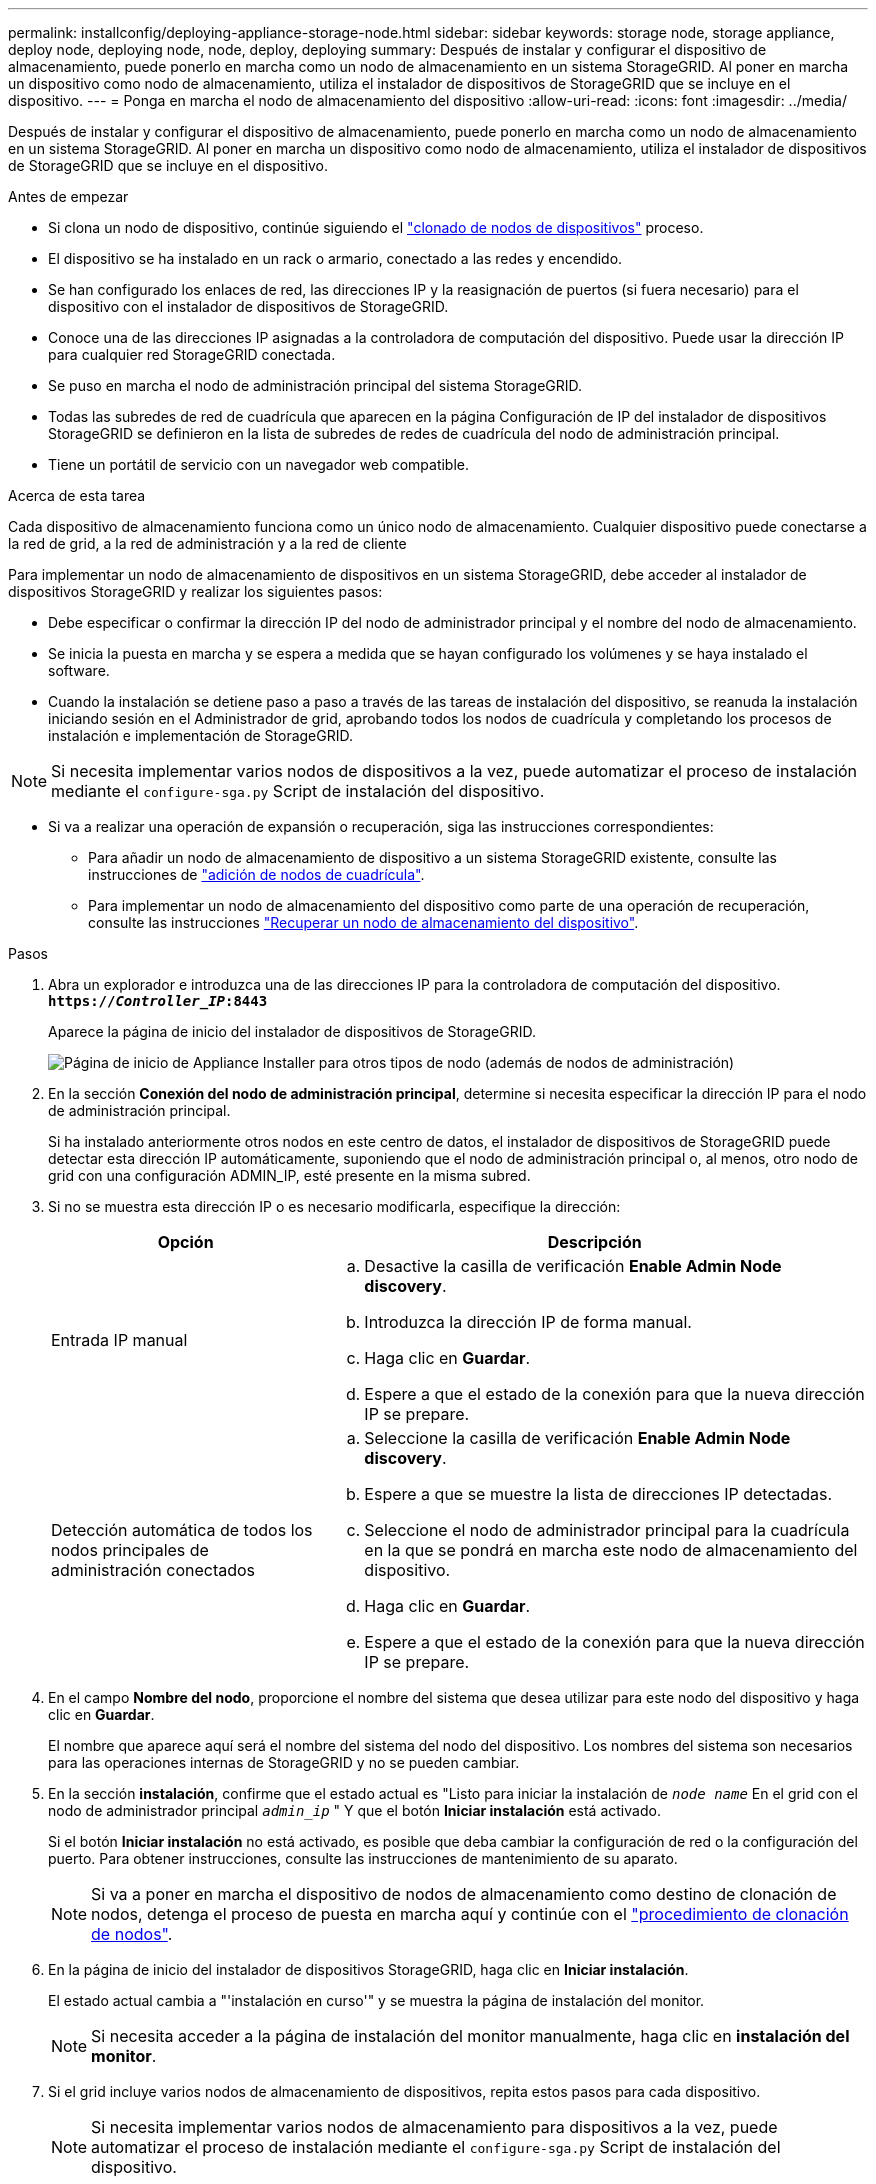 ---
permalink: installconfig/deploying-appliance-storage-node.html 
sidebar: sidebar 
keywords: storage node, storage appliance, deploy node, deploying node, node, deploy, deploying 
summary: Después de instalar y configurar el dispositivo de almacenamiento, puede ponerlo en marcha como un nodo de almacenamiento en un sistema StorageGRID. Al poner en marcha un dispositivo como nodo de almacenamiento, utiliza el instalador de dispositivos de StorageGRID que se incluye en el dispositivo. 
---
= Ponga en marcha el nodo de almacenamiento del dispositivo
:allow-uri-read: 
:icons: font
:imagesdir: ../media/


[role="lead"]
Después de instalar y configurar el dispositivo de almacenamiento, puede ponerlo en marcha como un nodo de almacenamiento en un sistema StorageGRID. Al poner en marcha un dispositivo como nodo de almacenamiento, utiliza el instalador de dispositivos de StorageGRID que se incluye en el dispositivo.

.Antes de empezar
* Si clona un nodo de dispositivo, continúe siguiendo el link:../commonhardware/appliance-node-cloning-procedure.html["clonado de nodos de dispositivos"] proceso.
* El dispositivo se ha instalado en un rack o armario, conectado a las redes y encendido.
* Se han configurado los enlaces de red, las direcciones IP y la reasignación de puertos (si fuera necesario) para el dispositivo con el instalador de dispositivos de StorageGRID.
* Conoce una de las direcciones IP asignadas a la controladora de computación del dispositivo. Puede usar la dirección IP para cualquier red StorageGRID conectada.
* Se puso en marcha el nodo de administración principal del sistema StorageGRID.
* Todas las subredes de red de cuadrícula que aparecen en la página Configuración de IP del instalador de dispositivos StorageGRID se definieron en la lista de subredes de redes de cuadrícula del nodo de administración principal.
* Tiene un portátil de servicio con un navegador web compatible.


.Acerca de esta tarea
Cada dispositivo de almacenamiento funciona como un único nodo de almacenamiento. Cualquier dispositivo puede conectarse a la red de grid, a la red de administración y a la red de cliente

Para implementar un nodo de almacenamiento de dispositivos en un sistema StorageGRID, debe acceder al instalador de dispositivos StorageGRID y realizar los siguientes pasos:

* Debe especificar o confirmar la dirección IP del nodo de administrador principal y el nombre del nodo de almacenamiento.
* Se inicia la puesta en marcha y se espera a medida que se hayan configurado los volúmenes y se haya instalado el software.
* Cuando la instalación se detiene paso a paso a través de las tareas de instalación del dispositivo, se reanuda la instalación iniciando sesión en el Administrador de grid, aprobando todos los nodos de cuadrícula y completando los procesos de instalación e implementación de StorageGRID.



NOTE: Si necesita implementar varios nodos de dispositivos a la vez, puede automatizar el proceso de instalación mediante el `configure-sga.py` Script de instalación del dispositivo.

* Si va a realizar una operación de expansión o recuperación, siga las instrucciones correspondientes:
+
** Para añadir un nodo de almacenamiento de dispositivo a un sistema StorageGRID existente, consulte las instrucciones de https://docs.netapp.com/us-en/storagegrid-118/expand/adding-grid-nodes-to-existing-site-or-adding-new-site.html["adición de nodos de cuadrícula"^].
** Para implementar un nodo de almacenamiento del dispositivo como parte de una operación de recuperación, consulte las instrucciones https://docs.netapp.com/us-en/storagegrid-118/maintain/recovering-storagegrid-appliance-storage-node.html["Recuperar un nodo de almacenamiento del dispositivo"^].




.Pasos
. Abra un explorador e introduzca una de las direcciones IP para la controladora de computación del dispositivo. +
`*https://_Controller_IP_:8443*`
+
Aparece la página de inicio del instalador de dispositivos de StorageGRID.

+
image::../media/appliance_installer_home_start_installation_enabled.gif[Página de inicio de Appliance Installer para otros tipos de nodo (además de nodos de administración)]

. En la sección *Conexión del nodo de administración principal*, determine si necesita especificar la dirección IP para el nodo de administración principal.
+
Si ha instalado anteriormente otros nodos en este centro de datos, el instalador de dispositivos de StorageGRID puede detectar esta dirección IP automáticamente, suponiendo que el nodo de administración principal o, al menos, otro nodo de grid con una configuración ADMIN_IP, esté presente en la misma subred.

. Si no se muestra esta dirección IP o es necesario modificarla, especifique la dirección:
+
[cols="1a,2a"]
|===
| Opción | Descripción 


 a| 
Entrada IP manual
 a| 
.. Desactive la casilla de verificación *Enable Admin Node discovery*.
.. Introduzca la dirección IP de forma manual.
.. Haga clic en *Guardar*.
.. Espere a que el estado de la conexión para que la nueva dirección IP se prepare.




 a| 
Detección automática de todos los nodos principales de administración conectados
 a| 
.. Seleccione la casilla de verificación *Enable Admin Node discovery*.
.. Espere a que se muestre la lista de direcciones IP detectadas.
.. Seleccione el nodo de administrador principal para la cuadrícula en la que se pondrá en marcha este nodo de almacenamiento del dispositivo.
.. Haga clic en *Guardar*.
.. Espere a que el estado de la conexión para que la nueva dirección IP se prepare.


|===
. En el campo *Nombre del nodo*, proporcione el nombre del sistema que desea utilizar para este nodo del dispositivo y haga clic en *Guardar*.
+
El nombre que aparece aquí será el nombre del sistema del nodo del dispositivo. Los nombres del sistema son necesarios para las operaciones internas de StorageGRID y no se pueden cambiar.

. En la sección *instalación*, confirme que el estado actual es "Listo para iniciar la instalación de `_node name_` En el grid con el nodo de administrador principal `_admin_ip_` " Y que el botón *Iniciar instalación* está activado.
+
Si el botón *Iniciar instalación* no está activado, es posible que deba cambiar la configuración de red o la configuración del puerto. Para obtener instrucciones, consulte las instrucciones de mantenimiento de su aparato.

+

NOTE: Si va a poner en marcha el dispositivo de nodos de almacenamiento como destino de clonación de nodos, detenga el proceso de puesta en marcha aquí y continúe con el
link:../commonhardware/appliance-node-cloning-procedure.html["procedimiento de clonación de nodos"].

. En la página de inicio del instalador de dispositivos StorageGRID, haga clic en *Iniciar instalación*.
+
El estado actual cambia a "'instalación en curso'" y se muestra la página de instalación del monitor.

+

NOTE: Si necesita acceder a la página de instalación del monitor manualmente, haga clic en *instalación del monitor*.

. Si el grid incluye varios nodos de almacenamiento de dispositivos, repita estos pasos para cada dispositivo.
+

NOTE: Si necesita implementar varios nodos de almacenamiento para dispositivos a la vez, puede automatizar el proceso de instalación mediante el `configure-sga.py` Script de instalación del dispositivo.


